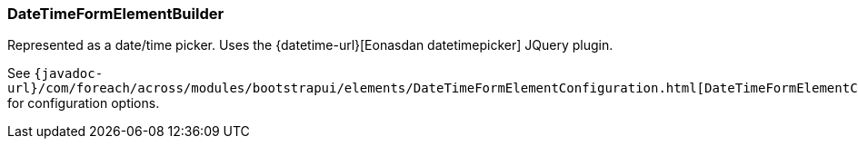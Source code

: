 === DateTimeFormElementBuilder
Represented as a date/time picker.
Uses the {datetime-url}[Eonasdan datetimepicker] JQuery plugin.

See `{javadoc-url}/com/foreach/across/modules/bootstrapui/elements/DateTimeFormElementConfiguration.html[DateTimeFormElementConfiguration]` for configuration options.
